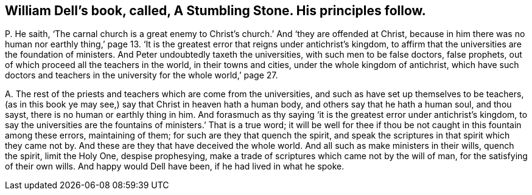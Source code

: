 [#ch-32.style-blurb, short="A Stumbling Stone"]
== William Dell`'s book, called, [.book-title]#A Stumbling Stone.# His principles follow.

[.discourse-part]
P+++.+++ He saith,
'`The carnal church is a great enemy to Christ`'s
church.`' And '`they are offended at Christ,
because in him there was no human nor earthly thing,`' page 13.
'`It is the greatest error that reigns under antichrist`'s kingdom,
to affirm that the universities are the foundation of ministers.
And Peter undoubtedly taxeth the universities, with such men to be false doctors,
false prophets, out of which proceed all the teachers in the world,
in their towns and cities, under the whole kingdom of antichrist,
which have such doctors and teachers in the university for the whole world,`' page 27.

[.discourse-part]
A+++.+++ The rest of the priests and teachers which are come from the universities,
and such as have set up themselves to be teachers,
(as in this book ye may see,) say that Christ in heaven hath a human body,
and others say that he hath a human soul, and thou sayst,
there is no human or earthly thing in him.
And forasmuch as thy saying '`it is the greatest error under antichrist`'s kingdom,
to say the universities are the fountains of ministers.`' That is a true word;
it will be well for thee if thou be not caught in this fountain among these errors,
maintaining of them; for such are they that quench the spirit,
and speak the scriptures in that spirit which they came not by.
And these are they that have deceived the whole world.
And all such as make ministers in their wills, quench the spirit, limit the Holy One,
despise prophesying, make a trade of scriptures which came not by the will of man,
for the satisfying of their own wills.
And happy would Dell have been, if he had lived in what he spoke.
